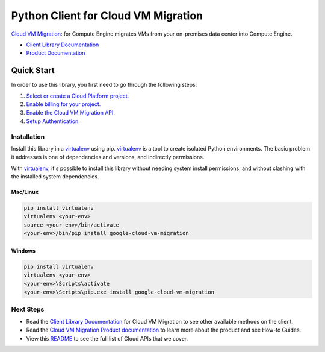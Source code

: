 Python Client for Cloud VM Migration
====================================

|beta| |pypi| |versions|

`Cloud VM Migration`_: for Compute Engine migrates VMs from your on-premises data center into Compute Engine.

- `Client Library Documentation`_
- `Product Documentation`_

.. |beta| image:: https://img.shields.io/badge/support-beta-orange.svg
   :target: https://github.com/googleapis/google-cloud-python/blob/main/README.rst#general-availability
.. |pypi| image:: https://img.shields.io/pypi/v/google-cloud-vm-migration.svg
   :target: https://pypi.org/project/google-cloud-vm-migration/
.. |versions| image:: https://img.shields.io/pypi/pyversions/google-cloud-vm-migration.svg
   :target: https://pypi.org/project/google-cloud-vm-migration/
.. _Cloud VM Migration: https://cloud.google.com/migrate/compute-engine
.. _Client Library Documentation: https://googleapis.dev/python/vmmigration/latest
.. _Product Documentation:  https://cloud.google.com/migrate/compute-engine/docs

Quick Start
-----------

In order to use this library, you first need to go through the following steps:

1. `Select or create a Cloud Platform project.`_
2. `Enable billing for your project.`_
3. `Enable the Cloud VM Migration API.`_
4. `Setup Authentication.`_

.. _Select or create a Cloud Platform project.: https://console.cloud.google.com/project
.. _Enable billing for your project.: https://cloud.google.com/billing/docs/how-to/modify-project#enable_billing_for_a_project
.. _Enable the Cloud VM Migration API.: https://console.cloud.google.com/flows/enableapi?apiid=vmmigration.googleapis.com
.. _Setup Authentication.: https://googleapis.dev/python/google-api-core/latest/auth.html

Installation
~~~~~~~~~~~~

Install this library in a `virtualenv`_ using pip. `virtualenv`_ is a tool to
create isolated Python environments. The basic problem it addresses is one of
dependencies and versions, and indirectly permissions.

With `virtualenv`_, it's possible to install this library without needing system
install permissions, and without clashing with the installed system
dependencies.

.. _`virtualenv`: https://virtualenv.pypa.io/en/latest/


Mac/Linux
^^^^^^^^^

.. code-block:: console

    pip install virtualenv
    virtualenv <your-env>
    source <your-env>/bin/activate
    <your-env>/bin/pip install google-cloud-vm-migration


Windows
^^^^^^^

.. code-block:: console

    pip install virtualenv
    virtualenv <your-env>
    <your-env>\Scripts\activate
    <your-env>\Scripts\pip.exe install google-cloud-vm-migration

Next Steps
~~~~~~~~~~

-  Read the `Client Library Documentation`_ for Cloud VM Migration
   to see other available methods on the client.
-  Read the `Cloud VM Migration Product documentation`_ to learn
   more about the product and see How-to Guides.
-  View this `README`_ to see the full list of Cloud
   APIs that we cover.

.. _Cloud VM Migration Product documentation:  https://cloud.google.com/migrate/compute-engine
.. _README: https://github.com/googleapis/google-cloud-python/blob/main/README.rst